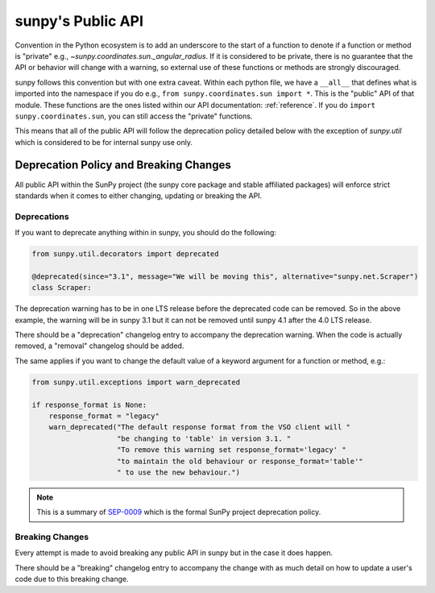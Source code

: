 .. _public_api:

******************
sunpy's Public API
******************

Convention in the Python ecosystem is to add an underscore to the start of a function to denote if a function or method is "private" e.g., `~sunpy.coordinates.sun._angular_radius`.
If it is considered to be private, there is no guarantee that the API or behavior will change with a warning, so external use of these functions or methods are strongly discouraged.

sunpy follows this convention but with one extra caveat.
Within each python file, we have a ``__all__`` that defines what is imported into the namespace if you do e.g., ``from sunpy.coordinates.sun import *``.
This is the "public" API of that module.
These functions are the ones listed within our API documentation: :ref:`reference`.
If you do ``import sunpy.coordinates.sun``, you can still access the "private" functions.

This means that all of the public API will follow the deprecation policy detailed below with the exception of `sunpy.util` which is considered to be for internal sunpy use only.

Deprecation Policy and Breaking Changes
=======================================

All public API within the SunPy project (the sunpy core package and stable affiliated packages) will enforce strict standards when it comes to either changing, updating or breaking the API.

.. _deprecation:

Deprecations
------------

If you want to deprecate anything within in sunpy, you should do the following:

.. code-block:: python

    from sunpy.util.decorators import deprecated

    @deprecated(since="3.1", message="We will be moving this", alternative="sunpy.net.Scraper")
    class Scraper:

The deprecation warning has to be in one LTS release before the deprecated code can be removed.
So in the above example, the warning will be in sunpy 3.1 but it can not be removed until sunpy 4.1 after the 4.0 LTS release.

There should be a "deprecation" changelog entry to accompany the deprecation warning.
When the code is actually removed, a "removal" changelog should be added.

The same applies if you want to change the default value of a keyword argument for a function or method, e.g.:

.. code-block:: python

    from sunpy.util.exceptions import warn_deprecated

    if response_format is None:
        response_format = "legacy"
        warn_deprecated("The default response format from the VSO client will "
                        "be changing to 'table' in version 3.1. "
                        "To remove this warning set response_format='legacy' "
                        "to maintain the old behaviour or response_format='table'"
                        " to use the new behaviour.")

.. note::

    This is a summary of `SEP-0009`_ which is the formal SunPy project deprecation policy.

.. _SEP-0009: https://github.com/sunpy/sunpy-SEP/blob/master/SEP-0009.md#deprecations-and-documentation

.. _breaking:

Breaking Changes
----------------

Every attempt is made to avoid breaking any public API in sunpy but in the case it does happen.

There should be a "breaking" changelog entry to accompany the change with as much detail on how to update a user's code due to this breaking change.
